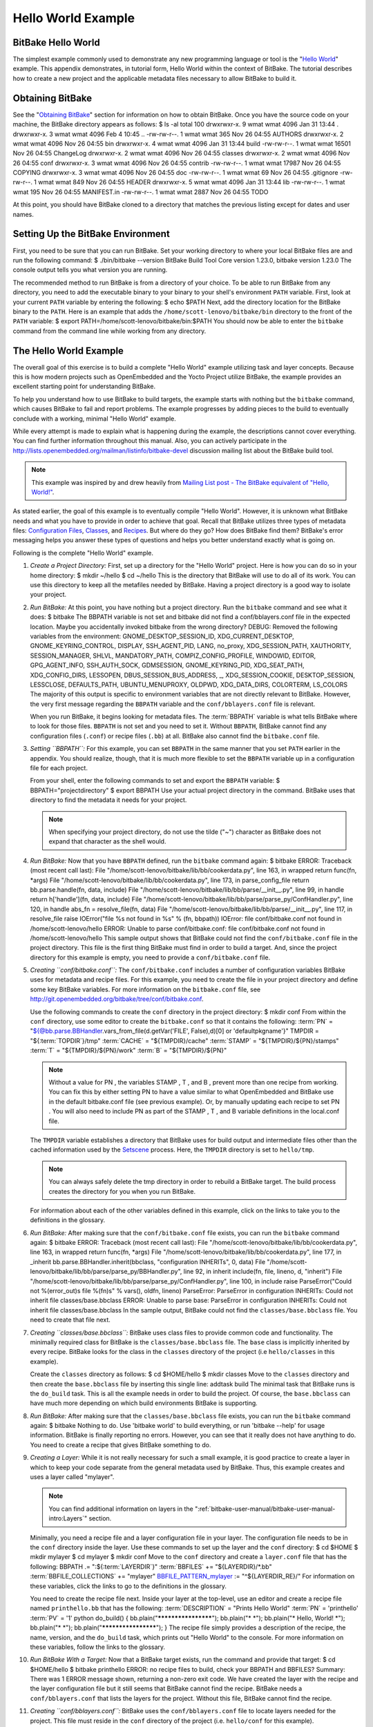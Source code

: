 .. SPDX-License-Identifier: CC-BY-2.5

===================
Hello World Example
===================

BitBake Hello World
===================

The simplest example commonly used to demonstrate any new programming
language or tool is the "`Hello
World <http://en.wikipedia.org/wiki/Hello_world_program>`__" example.
This appendix demonstrates, in tutorial form, Hello World within the
context of BitBake. The tutorial describes how to create a new project
and the applicable metadata files necessary to allow BitBake to build
it.

Obtaining BitBake
=================

See the "`Obtaining BitBake <#obtaining-bitbake>`__" section for
information on how to obtain BitBake. Once you have the source code on
your machine, the BitBake directory appears as follows: $ ls -al total
100 drwxrwxr-x. 9 wmat wmat 4096 Jan 31 13:44 . drwxrwxr-x. 3 wmat wmat
4096 Feb 4 10:45 .. -rw-rw-r--. 1 wmat wmat 365 Nov 26 04:55 AUTHORS
drwxrwxr-x. 2 wmat wmat 4096 Nov 26 04:55 bin drwxrwxr-x. 4 wmat wmat
4096 Jan 31 13:44 build -rw-rw-r--. 1 wmat wmat 16501 Nov 26 04:55
ChangeLog drwxrwxr-x. 2 wmat wmat 4096 Nov 26 04:55 classes drwxrwxr-x.
2 wmat wmat 4096 Nov 26 04:55 conf drwxrwxr-x. 3 wmat wmat 4096 Nov 26
04:55 contrib -rw-rw-r--. 1 wmat wmat 17987 Nov 26 04:55 COPYING
drwxrwxr-x. 3 wmat wmat 4096 Nov 26 04:55 doc -rw-rw-r--. 1 wmat wmat 69
Nov 26 04:55 .gitignore -rw-rw-r--. 1 wmat wmat 849 Nov 26 04:55 HEADER
drwxrwxr-x. 5 wmat wmat 4096 Jan 31 13:44 lib -rw-rw-r--. 1 wmat wmat
195 Nov 26 04:55 MANIFEST.in -rw-rw-r--. 1 wmat wmat 2887 Nov 26 04:55
TODO

At this point, you should have BitBake cloned to a directory that
matches the previous listing except for dates and user names.

Setting Up the BitBake Environment
==================================

First, you need to be sure that you can run BitBake. Set your working
directory to where your local BitBake files are and run the following
command: $ ./bin/bitbake --version BitBake Build Tool Core version
1.23.0, bitbake version 1.23.0 The console output tells you what version
you are running.

The recommended method to run BitBake is from a directory of your
choice. To be able to run BitBake from any directory, you need to add
the executable binary to your binary to your shell's environment
``PATH`` variable. First, look at your current ``PATH`` variable by
entering the following: $ echo $PATH Next, add the directory location
for the BitBake binary to the ``PATH``. Here is an example that adds the
``/home/scott-lenovo/bitbake/bin`` directory to the front of the
``PATH`` variable: $ export PATH=/home/scott-lenovo/bitbake/bin:$PATH
You should now be able to enter the ``bitbake`` command from the command
line while working from any directory.

The Hello World Example
=======================

The overall goal of this exercise is to build a complete "Hello World"
example utilizing task and layer concepts. Because this is how modern
projects such as OpenEmbedded and the Yocto Project utilize BitBake, the
example provides an excellent starting point for understanding BitBake.

To help you understand how to use BitBake to build targets, the example
starts with nothing but the ``bitbake`` command, which causes BitBake to
fail and report problems. The example progresses by adding pieces to the
build to eventually conclude with a working, minimal "Hello World"
example.

While every attempt is made to explain what is happening during the
example, the descriptions cannot cover everything. You can find further
information throughout this manual. Also, you can actively participate
in the
http://lists.openembedded.org/mailman/listinfo/bitbake-devel
discussion mailing list about the BitBake build tool.

.. note::

   This example was inspired by and drew heavily from
   `Mailing List post - The BitBake equivalent of "Hello, World!"
   <http://www.mail-archive.com/yocto@yoctoproject.org/msg09379.html>`_.

As stated earlier, the goal of this example is to eventually compile
"Hello World". However, it is unknown what BitBake needs and what you
have to provide in order to achieve that goal. Recall that BitBake
utilizes three types of metadata files: `Configuration
Files <#configuration-files>`__, `Classes <#classes>`__, and
`Recipes <#recipes>`__. But where do they go? How does BitBake find
them? BitBake's error messaging helps you answer these types of
questions and helps you better understand exactly what is going on.

Following is the complete "Hello World" example.

1.  *Create a Project Directory:* First, set up a directory for the
    "Hello World" project. Here is how you can do so in your home
    directory: $ mkdir ~/hello $ cd ~/hello This is the directory that
    BitBake will use to do all of its work. You can use this directory
    to keep all the metafiles needed by BitBake. Having a project
    directory is a good way to isolate your project.

2.  *Run BitBake:* At this point, you have nothing but a project
    directory. Run the ``bitbake`` command and see what it does: $
    bitbake The BBPATH variable is not set and bitbake did not find a
    conf/bblayers.conf file in the expected location. Maybe you
    accidentally invoked bitbake from the wrong directory? DEBUG:
    Removed the following variables from the environment:
    GNOME_DESKTOP_SESSION_ID, XDG_CURRENT_DESKTOP,
    GNOME_KEYRING_CONTROL, DISPLAY, SSH_AGENT_PID, LANG, no_proxy,
    XDG_SESSION_PATH, XAUTHORITY, SESSION_MANAGER, SHLVL,
    MANDATORY_PATH, COMPIZ_CONFIG_PROFILE, WINDOWID, EDITOR,
    GPG_AGENT_INFO, SSH_AUTH_SOCK, GDMSESSION, GNOME_KEYRING_PID,
    XDG_SEAT_PATH, XDG_CONFIG_DIRS, LESSOPEN, DBUS_SESSION_BUS_ADDRESS,
    \_, XDG_SESSION_COOKIE, DESKTOP_SESSION, LESSCLOSE, DEFAULTS_PATH,
    UBUNTU_MENUPROXY, OLDPWD, XDG_DATA_DIRS, COLORTERM, LS_COLORS The
    majority of this output is specific to environment variables that
    are not directly relevant to BitBake. However, the very first
    message regarding the ``BBPATH`` variable and the
    ``conf/bblayers.conf`` file is relevant.

    When you run BitBake, it begins looking for metadata files. The
    :term:`BBPATH` variable is what tells BitBake where
    to look for those files. ``BBPATH`` is not set and you need to set
    it. Without ``BBPATH``, BitBake cannot find any configuration files
    (``.conf``) or recipe files (``.bb``) at all. BitBake also cannot
    find the ``bitbake.conf`` file.

3.  *Setting ``BBPATH``:* For this example, you can set ``BBPATH`` in
    the same manner that you set ``PATH`` earlier in the appendix. You
    should realize, though, that it is much more flexible to set the
    ``BBPATH`` variable up in a configuration file for each project.

    From your shell, enter the following commands to set and export the
    ``BBPATH`` variable: $ BBPATH="projectdirectory" $ export BBPATH Use
    your actual project directory in the command. BitBake uses that
    directory to find the metadata it needs for your project.

    .. note::

       When specifying your project directory, do not use the tilde
       ("~") character as BitBake does not expand that character as the
       shell would.

4.  *Run BitBake:* Now that you have ``BBPATH`` defined, run the
    ``bitbake`` command again: $ bitbake ERROR: Traceback (most recent
    call last): File "/home/scott-lenovo/bitbake/lib/bb/cookerdata.py",
    line 163, in wrapped return func(fn, \*args) File
    "/home/scott-lenovo/bitbake/lib/bb/cookerdata.py", line 173, in
    parse_config_file return bb.parse.handle(fn, data, include) File
    "/home/scott-lenovo/bitbake/lib/bb/parse/__init__.py", line 99, in
    handle return h['handle'](fn, data, include) File
    "/home/scott-lenovo/bitbake/lib/bb/parse/parse_py/ConfHandler.py",
    line 120, in handle abs_fn = resolve_file(fn, data) File
    "/home/scott-lenovo/bitbake/lib/bb/parse/__init__.py", line 117, in
    resolve_file raise IOError("file %s not found in %s" % (fn, bbpath))
    IOError: file conf/bitbake.conf not found in
    /home/scott-lenovo/hello ERROR: Unable to parse conf/bitbake.conf:
    file conf/bitbake.conf not found in /home/scott-lenovo/hello This
    sample output shows that BitBake could not find the
    ``conf/bitbake.conf`` file in the project directory. This file is
    the first thing BitBake must find in order to build a target. And,
    since the project directory for this example is empty, you need to
    provide a ``conf/bitbake.conf`` file.

5.  *Creating ``conf/bitbake.conf``:* The ``conf/bitbake.conf`` includes
    a number of configuration variables BitBake uses for metadata and
    recipe files. For this example, you need to create the file in your
    project directory and define some key BitBake variables. For more
    information on the ``bitbake.conf`` file, see
    http://git.openembedded.org/bitbake/tree/conf/bitbake.conf.

    Use the following commands to create the ``conf`` directory in the
    project directory: $ mkdir conf From within the ``conf`` directory,
    use some editor to create the ``bitbake.conf`` so that it contains
    the following: :term:`PN` =
    "${@bb.parse.BBHandler.vars_from_file(d.getVar('FILE', False),d)[0]
    or 'defaultpkgname'}" TMPDIR = "${:term:`TOPDIR`}/tmp"
    :term:`CACHE` = "${TMPDIR}/cache"
    :term:`STAMP` = "${TMPDIR}/${PN}/stamps"
    :term:`T` = "${TMPDIR}/${PN}/work" :term:`B` =
    "${TMPDIR}/${PN}"

    .. note::

       Without a value for
       PN
       , the variables
       STAMP
       ,
       T
       , and
       B
       , prevent more than one recipe from working. You can fix this by
       either setting
       PN
       to have a value similar to what OpenEmbedded and BitBake use in
       the default
       bitbake.conf
       file (see previous example). Or, by manually updating each recipe
       to set
       PN
       . You will also need to include
       PN
       as part of the
       STAMP
       ,
       T
       , and
       B
       variable definitions in the
       local.conf
       file.

    The ``TMPDIR`` variable establishes a directory that BitBake uses
    for build output and intermediate files other than the cached
    information used by the `Setscene <#setscene>`__ process. Here, the
    ``TMPDIR`` directory is set to ``hello/tmp``.

    .. note::

       You can always safely delete the
       tmp
       directory in order to rebuild a BitBake target. The build process
       creates the directory for you when you run BitBake.

    For information about each of the other variables defined in this
    example, click on the links to take you to the definitions in the
    glossary.

6.  *Run BitBake:* After making sure that the ``conf/bitbake.conf`` file
    exists, you can run the ``bitbake`` command again: $ bitbake ERROR:
    Traceback (most recent call last): File
    "/home/scott-lenovo/bitbake/lib/bb/cookerdata.py", line 163, in
    wrapped return func(fn, \*args) File
    "/home/scott-lenovo/bitbake/lib/bb/cookerdata.py", line 177, in
    \_inherit bb.parse.BBHandler.inherit(bbclass, "configuration
    INHERITs", 0, data) File
    "/home/scott-lenovo/bitbake/lib/bb/parse/parse_py/BBHandler.py",
    line 92, in inherit include(fn, file, lineno, d, "inherit") File
    "/home/scott-lenovo/bitbake/lib/bb/parse/parse_py/ConfHandler.py",
    line 100, in include raise ParseError("Could not %(error_out)s file
    %(fn)s" % vars(), oldfn, lineno) ParseError: ParseError in
    configuration INHERITs: Could not inherit file classes/base.bbclass
    ERROR: Unable to parse base: ParseError in configuration INHERITs:
    Could not inherit file classes/base.bbclass In the sample output,
    BitBake could not find the ``classes/base.bbclass`` file. You need
    to create that file next.

7.  *Creating ``classes/base.bbclass``:* BitBake uses class files to
    provide common code and functionality. The minimally required class
    for BitBake is the ``classes/base.bbclass`` file. The ``base`` class
    is implicitly inherited by every recipe. BitBake looks for the class
    in the ``classes`` directory of the project (i.e ``hello/classes``
    in this example).

    Create the ``classes`` directory as follows: $ cd $HOME/hello $
    mkdir classes Move to the ``classes`` directory and then create the
    ``base.bbclass`` file by inserting this single line: addtask build
    The minimal task that BitBake runs is the ``do_build`` task. This is
    all the example needs in order to build the project. Of course, the
    ``base.bbclass`` can have much more depending on which build
    environments BitBake is supporting.

8.  *Run BitBake:* After making sure that the ``classes/base.bbclass``
    file exists, you can run the ``bitbake`` command again: $ bitbake
    Nothing to do. Use 'bitbake world' to build everything, or run
    'bitbake --help' for usage information. BitBake is finally reporting
    no errors. However, you can see that it really does not have
    anything to do. You need to create a recipe that gives BitBake
    something to do.

9.  *Creating a Layer:* While it is not really necessary for such a
    small example, it is good practice to create a layer in which to
    keep your code separate from the general metadata used by BitBake.
    Thus, this example creates and uses a layer called "mylayer".

    .. note::

       You can find additional information on layers in the
       ":ref:`bitbake-user-manual/bitbake-user-manual-intro:Layers`" section.

    Minimally, you need a recipe file and a layer configuration file in
    your layer. The configuration file needs to be in the ``conf``
    directory inside the layer. Use these commands to set up the layer
    and the ``conf`` directory: $ cd $HOME $ mkdir mylayer $ cd mylayer
    $ mkdir conf Move to the ``conf`` directory and create a
    ``layer.conf`` file that has the following: BBPATH .=
    ":${:term:`LAYERDIR`}" :term:`BBFILES`
    += "${LAYERDIR}/\*.bb"
    :term:`BBFILE_COLLECTIONS` += "mylayer"
    `BBFILE_PATTERN_mylayer <#var-bb-BBFILE_PATTERN>`__ :=
    "^${LAYERDIR_RE}/" For information on these variables, click the
    links to go to the definitions in the glossary.

    You need to create the recipe file next. Inside your layer at the
    top-level, use an editor and create a recipe file named
    ``printhello.bb`` that has the following:
    :term:`DESCRIPTION` = "Prints Hello World"
    :term:`PN` = 'printhello' :term:`PV` = '1' python
    do_build() { bb.plain("********************"); bb.plain("\* \*");
    bb.plain("\* Hello, World! \*"); bb.plain("\* \*");
    bb.plain("********************"); } The recipe file simply provides
    a description of the recipe, the name, version, and the ``do_build``
    task, which prints out "Hello World" to the console. For more
    information on these variables, follow the links to the glossary.

10. *Run BitBake With a Target:* Now that a BitBake target exists, run
    the command and provide that target: $ cd $HOME/hello $ bitbake
    printhello ERROR: no recipe files to build, check your BBPATH and
    BBFILES? Summary: There was 1 ERROR message shown, returning a
    non-zero exit code. We have created the layer with the recipe and
    the layer configuration file but it still seems that BitBake cannot
    find the recipe. BitBake needs a ``conf/bblayers.conf`` that lists
    the layers for the project. Without this file, BitBake cannot find
    the recipe.

11. *Creating ``conf/bblayers.conf``:* BitBake uses the
    ``conf/bblayers.conf`` file to locate layers needed for the project.
    This file must reside in the ``conf`` directory of the project (i.e.
    ``hello/conf`` for this example).

    Set your working directory to the ``hello/conf`` directory and then
    create the ``bblayers.conf`` file so that it contains the following:
    BBLAYERS ?= " \\ /home/<you>/mylayer \\ " You need to provide your
    own information for ``you`` in the file.

12. *Run BitBake With a Target:* Now that you have supplied the
    ``bblayers.conf`` file, run the ``bitbake`` command and provide the
    target: $ bitbake printhello Parsing recipes: 100%
    \|##################################################################################\|
    Time: 00:00:00 Parsing of 1 .bb files complete (0 cached, 1 parsed).
    1 targets, 0 skipped, 0 masked, 0 errors. NOTE: Resolving any
    missing task queue dependencies NOTE: Preparing RunQueue NOTE:
    Executing RunQueue Tasks \*******************\* \* \* \* Hello,
    World! \* \* \* \*******************\* NOTE: Tasks Summary:
    Attempted 1 tasks of which 0 didn't need to be rerun and all
    succeeded. BitBake finds the ``printhello`` recipe and successfully
    runs the task.

    .. note::

       After the first execution, re-running
       bitbake printhello
       again will not result in a BitBake run that prints the same
       console output. The reason for this is that the first time the
       printhello.bb
       recipe's
       do_build
       task executes successfully, BitBake writes a stamp file for the
       task. Thus, the next time you attempt to run the task using that
       same
       bitbake
       command, BitBake notices the stamp and therefore determines that
       the task does not need to be re-run. If you delete the
       tmp
       directory or run
       bitbake -c clean printhello
       and then re-run the build, the "Hello, World!" message will be
       printed again.
